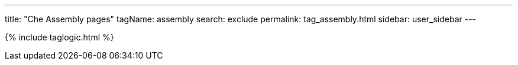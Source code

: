 ---
title: "Che Assembly pages"
tagName: assembly
search: exclude
permalink: tag_assembly.html
sidebar: user_sidebar
---

{% include taglogic.html %}
